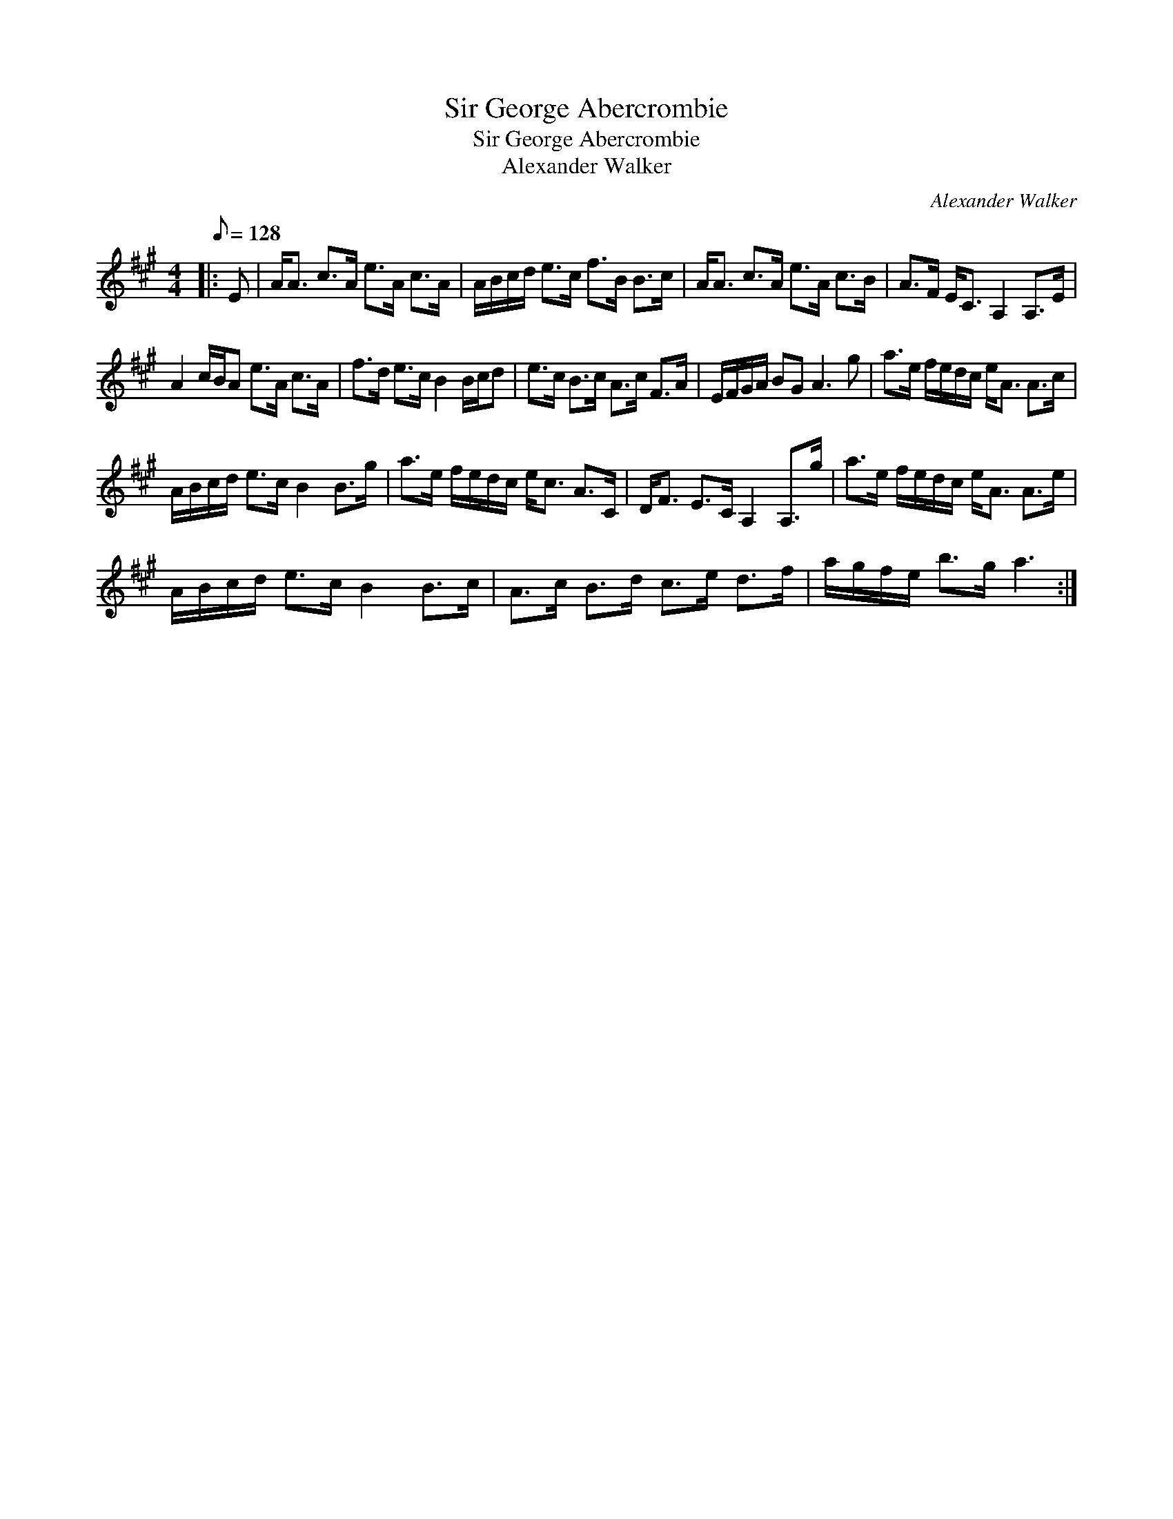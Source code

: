 X:1
T:Sir George Abercrombie
T:Sir George Abercrombie
T:Alexander Walker
C:Alexander Walker
L:1/8
Q:1/8=128
M:4/4
K:A
V:1 treble 
V:1
|: E | A<A c>A e>A c>A | A/B/c/d/ e>c f>B B>c | A<A c>A e>A c>B | A>F E<C A,2 A,>E | %5
 A2 c/B/A e>A c>A | f>d e>c B2 B/c/d | e>c B>c A>c F>A | E/F/G/A/ BG A3 g | a>e f/e/d/c/ e<A A>c | %10
 A/B/c/d/ e>c B2 B>g | a>e f/e/d/c/ e<c A>C | D<F E>C A,2 A,>g | a>e f/e/d/c/ e<A A>e | %14
 A/B/c/d/ e>c B2 B>c | A>c B>d c>e d>f | a/g/f/e/ b>g a3 :| %17

